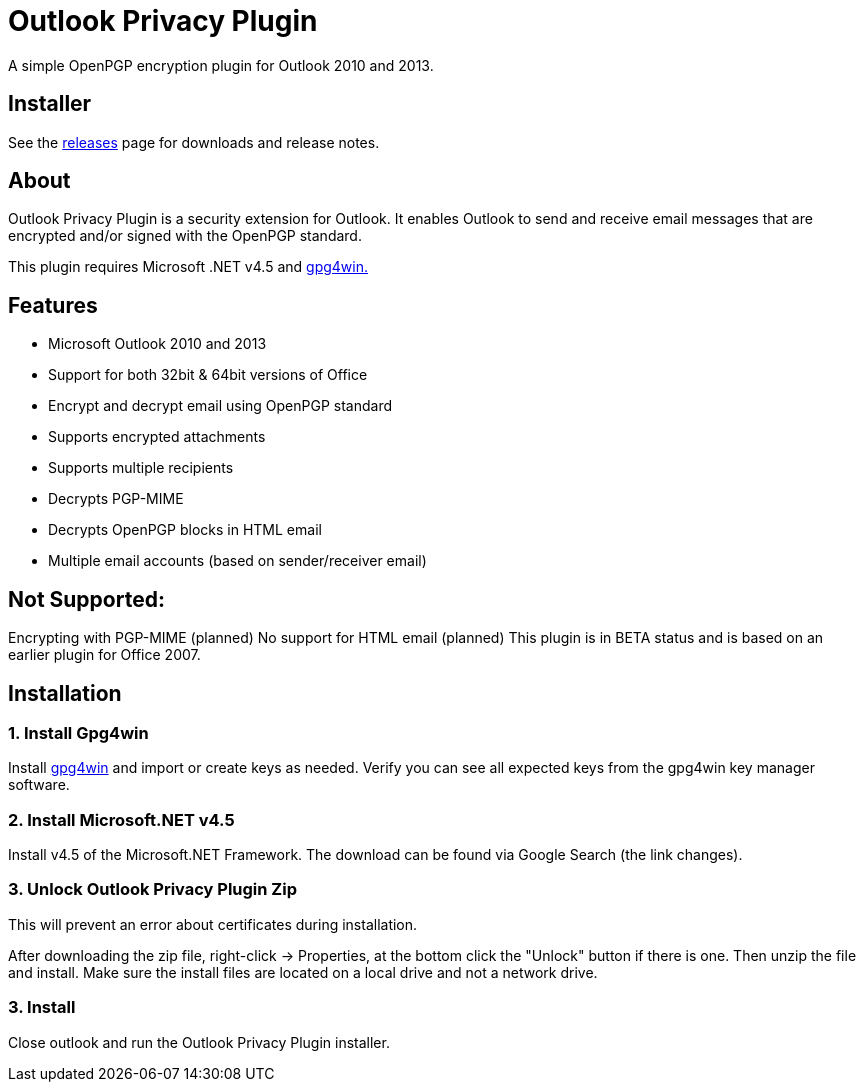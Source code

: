 = Outlook Privacy Plugin

A simple OpenPGP encryption plugin for Outlook 2010 and 2013.

== Installer

See the https://github.com/dejavusecurity/OutlookPrivacyPlugin/releases[releases] page for downloads and release notes.

== About

Outlook Privacy Plugin is a security extension for Outlook. It enables Outlook to send and receive email messages that are encrypted and/or signed with the OpenPGP standard.

This plugin requires Microsoft .NET v4.5 and http://www.gpg4win.org/[gpg4win.]

== Features

 * Microsoft Outlook 2010 and 2013
 * Support for both 32bit & 64bit versions of Office
 * Encrypt and decrypt email using OpenPGP standard
 * Supports encrypted attachments
 * Supports multiple recipients
 * Decrypts PGP-MIME
 * Decrypts OpenPGP blocks in HTML email
 * Multiple email accounts (based on sender/receiver email)
 
== Not Supported:

Encrypting with PGP-MIME (planned)
No support for HTML email (planned)
This plugin is in BETA status and is based on an earlier plugin for Office 2007.

== Installation

=== 1. Install Gpg4win

Install http://www.gpg4win.org/[gpg4win] and import or create keys as needed. Verify you can see all expected keys from the gpg4win key manager software.

=== 2. Install Microsoft.NET v4.5

Install v4.5 of the Microsoft.NET Framework. The download can be found via Google Search (the link changes).

=== 3. Unlock Outlook Privacy Plugin Zip

This will prevent an error about certificates during installation.

After downloading the zip file, right-click -> Properties, at the bottom click the "Unlock" button if there is one. Then unzip the file and install. Make sure the install files are located on a local drive and not a network drive.

=== 3. Install 

Close outlook and run the Outlook Privacy Plugin installer.
